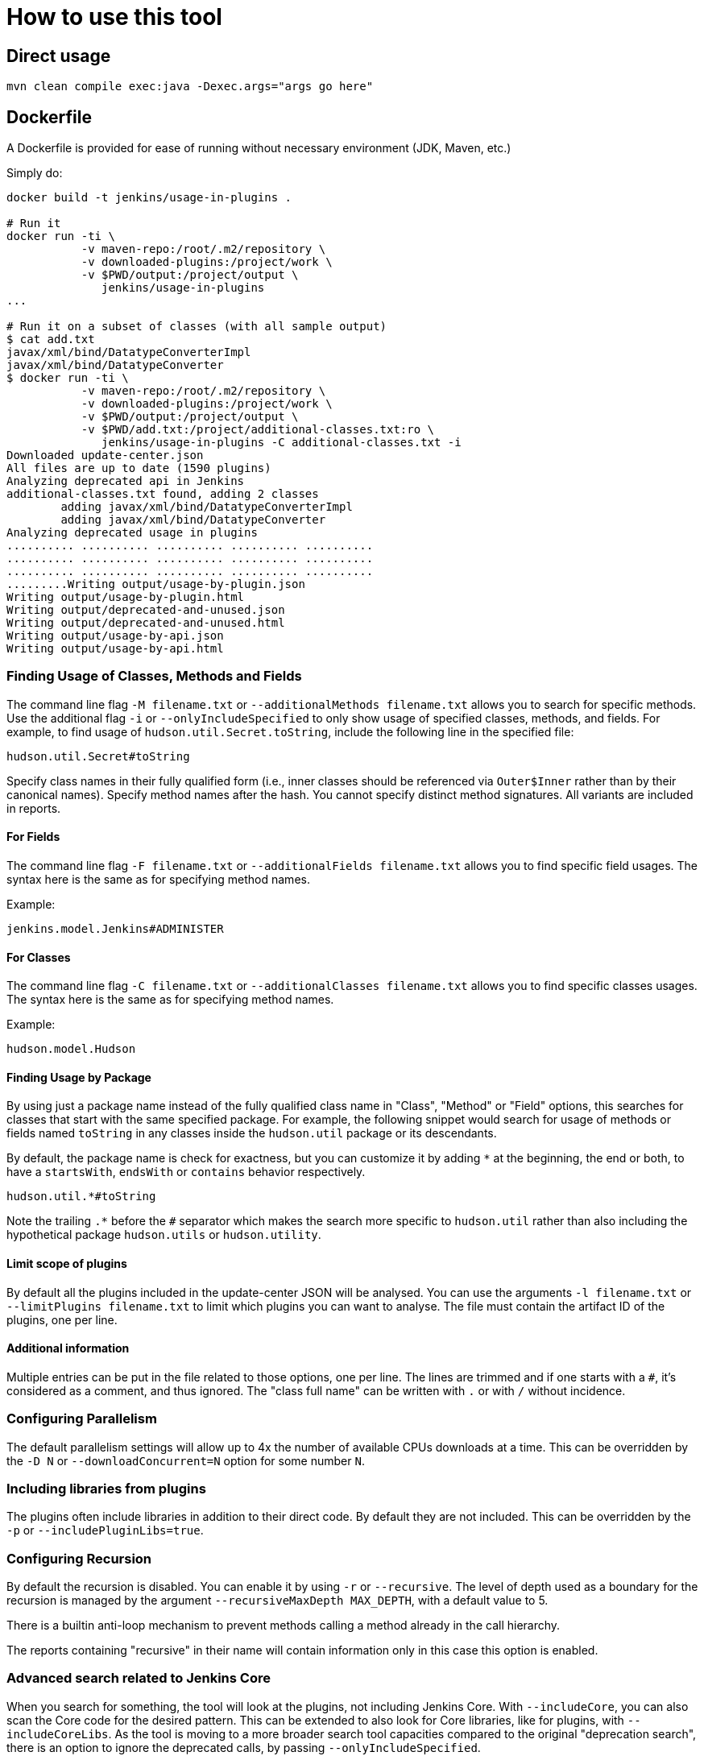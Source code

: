 = How to use this tool

== Direct usage

[source]
mvn clean compile exec:java -Dexec.args="args go here"

== Dockerfile

A Dockerfile is provided for ease of running without necessary environment (JDK, Maven, etc.)

Simply do:

[source]
----
docker build -t jenkins/usage-in-plugins .

# Run it
docker run -ti \
           -v maven-repo:/root/.m2/repository \
           -v downloaded-plugins:/project/work \
           -v $PWD/output:/project/output \
              jenkins/usage-in-plugins
...

# Run it on a subset of classes (with all sample output)
$ cat add.txt
javax/xml/bind/DatatypeConverterImpl
javax/xml/bind/DatatypeConverter
$ docker run -ti \
           -v maven-repo:/root/.m2/repository \
           -v downloaded-plugins:/project/work \
           -v $PWD/output:/project/output \
           -v $PWD/add.txt:/project/additional-classes.txt:ro \
              jenkins/usage-in-plugins -C additional-classes.txt -i
Downloaded update-center.json
All files are up to date (1590 plugins)
Analyzing deprecated api in Jenkins
additional-classes.txt found, adding 2 classes
        adding javax/xml/bind/DatatypeConverterImpl
        adding javax/xml/bind/DatatypeConverter
Analyzing deprecated usage in plugins
.......... .......... .......... .......... ..........
.......... .......... .......... .......... ..........
.......... .......... .......... .......... ..........
.........Writing output/usage-by-plugin.json
Writing output/usage-by-plugin.html
Writing output/deprecated-and-unused.json
Writing output/deprecated-and-unused.html
Writing output/usage-by-api.json
Writing output/usage-by-api.html
----

=== Finding Usage of Classes, Methods and Fields

The command line flag `-M filename.txt` or `--additionalMethods filename.txt` allows you to search for specific methods.
Use the additional flag `-i` or `--onlyIncludeSpecified` to only show usage of specified classes, methods, and fields.
For example, to find usage of `hudson.util.Secret.toString`, include the following line in the specified file:

[source]
----
hudson.util.Secret#toString
----

Specify class names in their fully qualified form (i.e., inner classes should be referenced via `Outer$Inner` rather than by their canonical names).
Specify method names after the hash.
You cannot specify distinct method signatures. All variants are included in reports.

==== For Fields

The command line flag `-F filename.txt` or `--additionalFields filename.txt` allows you to find specific field usages.
The syntax here is the same as for specifying method names.

Example:

[source]
----
jenkins.model.Jenkins#ADMINISTER
----

==== For Classes

The command line flag `-C filename.txt` or `--additionalClasses filename.txt` allows you to find specific classes usages.
The syntax here is the same as for specifying method names.

Example:

[source]
----
hudson.model.Hudson
----

==== Finding Usage by Package

By using just a package name instead of the fully qualified class name in "Class", "Method" or "Field" options, this searches for classes that start with the same specified package.
For example, the following snippet would search for usage of methods or fields named `toString` in any classes inside the `hudson.util` package or its descendants.

By default, the package name is check for exactness, but you can customize it by adding `*` at the beginning, the end or both,
to have a `startsWith`, `endsWith` or `contains` behavior respectively.

[source]
----
hudson.util.*#toString
----

Note the trailing `.*` before the `#` separator which makes the search more specific to `hudson.util` rather than also including the hypothetical package `hudson.utils` or `hudson.utility`.

==== Limit scope of plugins
By default all the plugins included in the update-center JSON will be analysed.
You can use the arguments `-l filename.txt` or `--limitPlugins filename.txt` to limit which plugins you can want to analyse.
The file must contain the artifact ID of the plugins, one per line.

==== Additional information

Multiple entries can be put in the file related to those options, one per line.
The lines are trimmed and if one starts with a `#`, it's considered as a comment, and thus ignored.
The "class full name" can be written with `.` or with `/` without incidence.

=== Configuring Parallelism

The default parallelism settings will allow up to 4x the number of available CPUs downloads at a time.
This can be overridden by the `-D N` or `--downloadConcurrent=N` option for some number `N`.

=== Including libraries from plugins

The plugins often include libraries in addition to their direct code. By default they are not included.
This can be overridden by the `-p` or `--includePluginLibs=true`.

=== Configuring Recursion

By default the recursion is disabled. You can enable it by using `-r` or `--recursive`.
The level of depth used as a boundary for the recursion is managed by the argument `--recursiveMaxDepth MAX_DEPTH`, with a default value to 5.

There is a builtin anti-loop mechanism to prevent methods calling a method already in the call hierarchy.

The reports containing "recursive" in their name will contain information only in this case this option is enabled.

=== Advanced search related to Jenkins Core

When you search for something, the tool will look at the plugins, not including Jenkins Core.
With `--includeCore`, you can also scan the Core code for the desired pattern.
This can be extended to also look for Core libraries, like for plugins, with `--includeCoreLibs`.
As the tool is moving to a more broader search tool capacities compared to the original "deprecation search", there is an option to ignore the deprecated calls, by passing `--onlyIncludeSpecified`.

=== Development utilities

The default behavior is to download the configure Update Center metadata and then compared the local cache (using checksum) in order to determine which cores/plugins need to be downloaded.
If you want to avoid downloading the latest updates but just using what you have on disk (esp. useful during debugging session), you can use the argument `--skipDownloads`.
